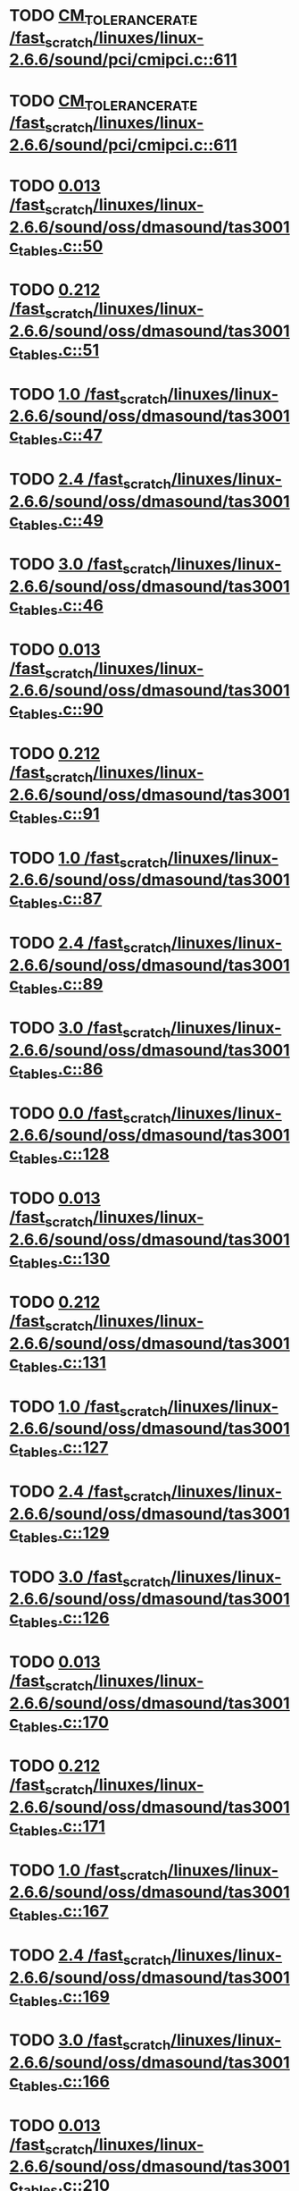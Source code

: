 * TODO [[view:/fast_scratch/linuxes/linux-2.6.6/sound/pci/cmipci.c::face=ovl-face1::linb=611::colb=18::cole=35][CM_TOLERANCE_RATE /fast_scratch/linuxes/linux-2.6.6/sound/pci/cmipci.c::611]]
* TODO [[view:/fast_scratch/linuxes/linux-2.6.6/sound/pci/cmipci.c::face=ovl-face1::linb=611::colb=18::cole=35][CM_TOLERANCE_RATE /fast_scratch/linuxes/linux-2.6.6/sound/pci/cmipci.c::611]]
* TODO [[view:/fast_scratch/linuxes/linux-2.6.6/sound/oss/dmasound/tas3001c_tables.c::face=ovl-face1::linb=50::colb=16::cole=21][0.013 /fast_scratch/linuxes/linux-2.6.6/sound/oss/dmasound/tas3001c_tables.c::50]]
* TODO [[view:/fast_scratch/linuxes/linux-2.6.6/sound/oss/dmasound/tas3001c_tables.c::face=ovl-face1::linb=51::colb=16::cole=21][0.212 /fast_scratch/linuxes/linux-2.6.6/sound/oss/dmasound/tas3001c_tables.c::51]]
* TODO [[view:/fast_scratch/linuxes/linux-2.6.6/sound/oss/dmasound/tas3001c_tables.c::face=ovl-face1::linb=47::colb=25::cole=28][1.0 /fast_scratch/linuxes/linux-2.6.6/sound/oss/dmasound/tas3001c_tables.c::47]]
* TODO [[view:/fast_scratch/linuxes/linux-2.6.6/sound/oss/dmasound/tas3001c_tables.c::face=ovl-face1::linb=49::colb=16::cole=19][2.4 /fast_scratch/linuxes/linux-2.6.6/sound/oss/dmasound/tas3001c_tables.c::49]]
* TODO [[view:/fast_scratch/linuxes/linux-2.6.6/sound/oss/dmasound/tas3001c_tables.c::face=ovl-face1::linb=46::colb=25::cole=28][3.0 /fast_scratch/linuxes/linux-2.6.6/sound/oss/dmasound/tas3001c_tables.c::46]]
* TODO [[view:/fast_scratch/linuxes/linux-2.6.6/sound/oss/dmasound/tas3001c_tables.c::face=ovl-face1::linb=90::colb=16::cole=21][0.013 /fast_scratch/linuxes/linux-2.6.6/sound/oss/dmasound/tas3001c_tables.c::90]]
* TODO [[view:/fast_scratch/linuxes/linux-2.6.6/sound/oss/dmasound/tas3001c_tables.c::face=ovl-face1::linb=91::colb=16::cole=21][0.212 /fast_scratch/linuxes/linux-2.6.6/sound/oss/dmasound/tas3001c_tables.c::91]]
* TODO [[view:/fast_scratch/linuxes/linux-2.6.6/sound/oss/dmasound/tas3001c_tables.c::face=ovl-face1::linb=87::colb=25::cole=28][1.0 /fast_scratch/linuxes/linux-2.6.6/sound/oss/dmasound/tas3001c_tables.c::87]]
* TODO [[view:/fast_scratch/linuxes/linux-2.6.6/sound/oss/dmasound/tas3001c_tables.c::face=ovl-face1::linb=89::colb=16::cole=19][2.4 /fast_scratch/linuxes/linux-2.6.6/sound/oss/dmasound/tas3001c_tables.c::89]]
* TODO [[view:/fast_scratch/linuxes/linux-2.6.6/sound/oss/dmasound/tas3001c_tables.c::face=ovl-face1::linb=86::colb=25::cole=28][3.0 /fast_scratch/linuxes/linux-2.6.6/sound/oss/dmasound/tas3001c_tables.c::86]]
* TODO [[view:/fast_scratch/linuxes/linux-2.6.6/sound/oss/dmasound/tas3001c_tables.c::face=ovl-face1::linb=128::colb=16::cole=19][0.0 /fast_scratch/linuxes/linux-2.6.6/sound/oss/dmasound/tas3001c_tables.c::128]]
* TODO [[view:/fast_scratch/linuxes/linux-2.6.6/sound/oss/dmasound/tas3001c_tables.c::face=ovl-face1::linb=130::colb=16::cole=21][0.013 /fast_scratch/linuxes/linux-2.6.6/sound/oss/dmasound/tas3001c_tables.c::130]]
* TODO [[view:/fast_scratch/linuxes/linux-2.6.6/sound/oss/dmasound/tas3001c_tables.c::face=ovl-face1::linb=131::colb=16::cole=21][0.212 /fast_scratch/linuxes/linux-2.6.6/sound/oss/dmasound/tas3001c_tables.c::131]]
* TODO [[view:/fast_scratch/linuxes/linux-2.6.6/sound/oss/dmasound/tas3001c_tables.c::face=ovl-face1::linb=127::colb=25::cole=28][1.0 /fast_scratch/linuxes/linux-2.6.6/sound/oss/dmasound/tas3001c_tables.c::127]]
* TODO [[view:/fast_scratch/linuxes/linux-2.6.6/sound/oss/dmasound/tas3001c_tables.c::face=ovl-face1::linb=129::colb=16::cole=19][2.4 /fast_scratch/linuxes/linux-2.6.6/sound/oss/dmasound/tas3001c_tables.c::129]]
* TODO [[view:/fast_scratch/linuxes/linux-2.6.6/sound/oss/dmasound/tas3001c_tables.c::face=ovl-face1::linb=126::colb=25::cole=28][3.0 /fast_scratch/linuxes/linux-2.6.6/sound/oss/dmasound/tas3001c_tables.c::126]]
* TODO [[view:/fast_scratch/linuxes/linux-2.6.6/sound/oss/dmasound/tas3001c_tables.c::face=ovl-face1::linb=170::colb=16::cole=21][0.013 /fast_scratch/linuxes/linux-2.6.6/sound/oss/dmasound/tas3001c_tables.c::170]]
* TODO [[view:/fast_scratch/linuxes/linux-2.6.6/sound/oss/dmasound/tas3001c_tables.c::face=ovl-face1::linb=171::colb=16::cole=21][0.212 /fast_scratch/linuxes/linux-2.6.6/sound/oss/dmasound/tas3001c_tables.c::171]]
* TODO [[view:/fast_scratch/linuxes/linux-2.6.6/sound/oss/dmasound/tas3001c_tables.c::face=ovl-face1::linb=167::colb=25::cole=28][1.0 /fast_scratch/linuxes/linux-2.6.6/sound/oss/dmasound/tas3001c_tables.c::167]]
* TODO [[view:/fast_scratch/linuxes/linux-2.6.6/sound/oss/dmasound/tas3001c_tables.c::face=ovl-face1::linb=169::colb=16::cole=19][2.4 /fast_scratch/linuxes/linux-2.6.6/sound/oss/dmasound/tas3001c_tables.c::169]]
* TODO [[view:/fast_scratch/linuxes/linux-2.6.6/sound/oss/dmasound/tas3001c_tables.c::face=ovl-face1::linb=166::colb=25::cole=28][3.0 /fast_scratch/linuxes/linux-2.6.6/sound/oss/dmasound/tas3001c_tables.c::166]]
* TODO [[view:/fast_scratch/linuxes/linux-2.6.6/sound/oss/dmasound/tas3001c_tables.c::face=ovl-face1::linb=210::colb=16::cole=21][0.013 /fast_scratch/linuxes/linux-2.6.6/sound/oss/dmasound/tas3001c_tables.c::210]]
* TODO [[view:/fast_scratch/linuxes/linux-2.6.6/sound/oss/dmasound/tas3001c_tables.c::face=ovl-face1::linb=211::colb=16::cole=21][0.212 /fast_scratch/linuxes/linux-2.6.6/sound/oss/dmasound/tas3001c_tables.c::211]]
* TODO [[view:/fast_scratch/linuxes/linux-2.6.6/sound/oss/dmasound/tas3001c_tables.c::face=ovl-face1::linb=207::colb=25::cole=28][1.0 /fast_scratch/linuxes/linux-2.6.6/sound/oss/dmasound/tas3001c_tables.c::207]]
* TODO [[view:/fast_scratch/linuxes/linux-2.6.6/sound/oss/dmasound/tas3001c_tables.c::face=ovl-face1::linb=209::colb=16::cole=19][2.4 /fast_scratch/linuxes/linux-2.6.6/sound/oss/dmasound/tas3001c_tables.c::209]]
* TODO [[view:/fast_scratch/linuxes/linux-2.6.6/sound/oss/dmasound/tas3001c_tables.c::face=ovl-face1::linb=206::colb=25::cole=28][3.0 /fast_scratch/linuxes/linux-2.6.6/sound/oss/dmasound/tas3001c_tables.c::206]]
* TODO [[view:/fast_scratch/linuxes/linux-2.6.6/sound/oss/dmasound/tas3001c_tables.c::face=ovl-face1::linb=50::colb=16::cole=21][0.013 /fast_scratch/linuxes/linux-2.6.6/sound/oss/dmasound/tas3001c_tables.c::50]]
* TODO [[view:/fast_scratch/linuxes/linux-2.6.6/sound/oss/dmasound/tas3001c_tables.c::face=ovl-face1::linb=51::colb=16::cole=21][0.212 /fast_scratch/linuxes/linux-2.6.6/sound/oss/dmasound/tas3001c_tables.c::51]]
* TODO [[view:/fast_scratch/linuxes/linux-2.6.6/sound/oss/dmasound/tas3001c_tables.c::face=ovl-face1::linb=47::colb=25::cole=28][1.0 /fast_scratch/linuxes/linux-2.6.6/sound/oss/dmasound/tas3001c_tables.c::47]]
* TODO [[view:/fast_scratch/linuxes/linux-2.6.6/sound/oss/dmasound/tas3001c_tables.c::face=ovl-face1::linb=49::colb=16::cole=19][2.4 /fast_scratch/linuxes/linux-2.6.6/sound/oss/dmasound/tas3001c_tables.c::49]]
* TODO [[view:/fast_scratch/linuxes/linux-2.6.6/sound/oss/dmasound/tas3001c_tables.c::face=ovl-face1::linb=46::colb=25::cole=28][3.0 /fast_scratch/linuxes/linux-2.6.6/sound/oss/dmasound/tas3001c_tables.c::46]]
* TODO [[view:/fast_scratch/linuxes/linux-2.6.6/sound/oss/dmasound/tas3001c_tables.c::face=ovl-face1::linb=90::colb=16::cole=21][0.013 /fast_scratch/linuxes/linux-2.6.6/sound/oss/dmasound/tas3001c_tables.c::90]]
* TODO [[view:/fast_scratch/linuxes/linux-2.6.6/sound/oss/dmasound/tas3001c_tables.c::face=ovl-face1::linb=91::colb=16::cole=21][0.212 /fast_scratch/linuxes/linux-2.6.6/sound/oss/dmasound/tas3001c_tables.c::91]]
* TODO [[view:/fast_scratch/linuxes/linux-2.6.6/sound/oss/dmasound/tas3001c_tables.c::face=ovl-face1::linb=87::colb=25::cole=28][1.0 /fast_scratch/linuxes/linux-2.6.6/sound/oss/dmasound/tas3001c_tables.c::87]]
* TODO [[view:/fast_scratch/linuxes/linux-2.6.6/sound/oss/dmasound/tas3001c_tables.c::face=ovl-face1::linb=89::colb=16::cole=19][2.4 /fast_scratch/linuxes/linux-2.6.6/sound/oss/dmasound/tas3001c_tables.c::89]]
* TODO [[view:/fast_scratch/linuxes/linux-2.6.6/sound/oss/dmasound/tas3001c_tables.c::face=ovl-face1::linb=86::colb=25::cole=28][3.0 /fast_scratch/linuxes/linux-2.6.6/sound/oss/dmasound/tas3001c_tables.c::86]]
* TODO [[view:/fast_scratch/linuxes/linux-2.6.6/sound/oss/dmasound/tas3001c_tables.c::face=ovl-face1::linb=128::colb=16::cole=19][0.0 /fast_scratch/linuxes/linux-2.6.6/sound/oss/dmasound/tas3001c_tables.c::128]]
* TODO [[view:/fast_scratch/linuxes/linux-2.6.6/sound/oss/dmasound/tas3001c_tables.c::face=ovl-face1::linb=130::colb=16::cole=21][0.013 /fast_scratch/linuxes/linux-2.6.6/sound/oss/dmasound/tas3001c_tables.c::130]]
* TODO [[view:/fast_scratch/linuxes/linux-2.6.6/sound/oss/dmasound/tas3001c_tables.c::face=ovl-face1::linb=131::colb=16::cole=21][0.212 /fast_scratch/linuxes/linux-2.6.6/sound/oss/dmasound/tas3001c_tables.c::131]]
* TODO [[view:/fast_scratch/linuxes/linux-2.6.6/sound/oss/dmasound/tas3001c_tables.c::face=ovl-face1::linb=127::colb=25::cole=28][1.0 /fast_scratch/linuxes/linux-2.6.6/sound/oss/dmasound/tas3001c_tables.c::127]]
* TODO [[view:/fast_scratch/linuxes/linux-2.6.6/sound/oss/dmasound/tas3001c_tables.c::face=ovl-face1::linb=129::colb=16::cole=19][2.4 /fast_scratch/linuxes/linux-2.6.6/sound/oss/dmasound/tas3001c_tables.c::129]]
* TODO [[view:/fast_scratch/linuxes/linux-2.6.6/sound/oss/dmasound/tas3001c_tables.c::face=ovl-face1::linb=126::colb=25::cole=28][3.0 /fast_scratch/linuxes/linux-2.6.6/sound/oss/dmasound/tas3001c_tables.c::126]]
* TODO [[view:/fast_scratch/linuxes/linux-2.6.6/sound/oss/dmasound/tas3001c_tables.c::face=ovl-face1::linb=170::colb=16::cole=21][0.013 /fast_scratch/linuxes/linux-2.6.6/sound/oss/dmasound/tas3001c_tables.c::170]]
* TODO [[view:/fast_scratch/linuxes/linux-2.6.6/sound/oss/dmasound/tas3001c_tables.c::face=ovl-face1::linb=171::colb=16::cole=21][0.212 /fast_scratch/linuxes/linux-2.6.6/sound/oss/dmasound/tas3001c_tables.c::171]]
* TODO [[view:/fast_scratch/linuxes/linux-2.6.6/sound/oss/dmasound/tas3001c_tables.c::face=ovl-face1::linb=167::colb=25::cole=28][1.0 /fast_scratch/linuxes/linux-2.6.6/sound/oss/dmasound/tas3001c_tables.c::167]]
* TODO [[view:/fast_scratch/linuxes/linux-2.6.6/sound/oss/dmasound/tas3001c_tables.c::face=ovl-face1::linb=169::colb=16::cole=19][2.4 /fast_scratch/linuxes/linux-2.6.6/sound/oss/dmasound/tas3001c_tables.c::169]]
* TODO [[view:/fast_scratch/linuxes/linux-2.6.6/sound/oss/dmasound/tas3001c_tables.c::face=ovl-face1::linb=166::colb=25::cole=28][3.0 /fast_scratch/linuxes/linux-2.6.6/sound/oss/dmasound/tas3001c_tables.c::166]]
* TODO [[view:/fast_scratch/linuxes/linux-2.6.6/sound/oss/dmasound/tas3001c_tables.c::face=ovl-face1::linb=210::colb=16::cole=21][0.013 /fast_scratch/linuxes/linux-2.6.6/sound/oss/dmasound/tas3001c_tables.c::210]]
* TODO [[view:/fast_scratch/linuxes/linux-2.6.6/sound/oss/dmasound/tas3001c_tables.c::face=ovl-face1::linb=211::colb=16::cole=21][0.212 /fast_scratch/linuxes/linux-2.6.6/sound/oss/dmasound/tas3001c_tables.c::211]]
* TODO [[view:/fast_scratch/linuxes/linux-2.6.6/sound/oss/dmasound/tas3001c_tables.c::face=ovl-face1::linb=207::colb=25::cole=28][1.0 /fast_scratch/linuxes/linux-2.6.6/sound/oss/dmasound/tas3001c_tables.c::207]]
* TODO [[view:/fast_scratch/linuxes/linux-2.6.6/sound/oss/dmasound/tas3001c_tables.c::face=ovl-face1::linb=209::colb=16::cole=19][2.4 /fast_scratch/linuxes/linux-2.6.6/sound/oss/dmasound/tas3001c_tables.c::209]]
* TODO [[view:/fast_scratch/linuxes/linux-2.6.6/sound/oss/dmasound/tas3001c_tables.c::face=ovl-face1::linb=206::colb=25::cole=28][3.0 /fast_scratch/linuxes/linux-2.6.6/sound/oss/dmasound/tas3001c_tables.c::206]]
* TODO [[view:/fast_scratch/linuxes/linux-2.6.6/sound/oss/dmasound/tas3004_tables.c::face=ovl-face1::linb=10::colb=18::cole=23][0.013 /fast_scratch/linuxes/linux-2.6.6/sound/oss/dmasound/tas3004_tables.c::10]]
* TODO [[view:/fast_scratch/linuxes/linux-2.6.6/sound/oss/dmasound/tas3004_tables.c::face=ovl-face1::linb=11::colb=18::cole=23][0.212 /fast_scratch/linuxes/linux-2.6.6/sound/oss/dmasound/tas3004_tables.c::11]]
* TODO [[view:/fast_scratch/linuxes/linux-2.6.6/sound/oss/dmasound/tas3004_tables.c::face=ovl-face1::linb=7::colb=27::cole=30][1.0 /fast_scratch/linuxes/linux-2.6.6/sound/oss/dmasound/tas3004_tables.c::7]]
* TODO [[view:/fast_scratch/linuxes/linux-2.6.6/sound/oss/dmasound/tas3004_tables.c::face=ovl-face1::linb=9::colb=18::cole=21][2.4 /fast_scratch/linuxes/linux-2.6.6/sound/oss/dmasound/tas3004_tables.c::9]]
* TODO [[view:/fast_scratch/linuxes/linux-2.6.6/sound/oss/dmasound/tas3004_tables.c::face=ovl-face1::linb=6::colb=27::cole=30][3.0 /fast_scratch/linuxes/linux-2.6.6/sound/oss/dmasound/tas3004_tables.c::6]]
* TODO [[view:/fast_scratch/linuxes/linux-2.6.6/sound/oss/dmasound/tas3004_tables.c::face=ovl-face1::linb=52::colb=16::cole=21][0.013 /fast_scratch/linuxes/linux-2.6.6/sound/oss/dmasound/tas3004_tables.c::52]]
* TODO [[view:/fast_scratch/linuxes/linux-2.6.6/sound/oss/dmasound/tas3004_tables.c::face=ovl-face1::linb=53::colb=16::cole=21][0.212 /fast_scratch/linuxes/linux-2.6.6/sound/oss/dmasound/tas3004_tables.c::53]]
* TODO [[view:/fast_scratch/linuxes/linux-2.6.6/sound/oss/dmasound/tas3004_tables.c::face=ovl-face1::linb=49::colb=25::cole=28][1.0 /fast_scratch/linuxes/linux-2.6.6/sound/oss/dmasound/tas3004_tables.c::49]]
* TODO [[view:/fast_scratch/linuxes/linux-2.6.6/sound/oss/dmasound/tas3004_tables.c::face=ovl-face1::linb=51::colb=16::cole=19][2.4 /fast_scratch/linuxes/linux-2.6.6/sound/oss/dmasound/tas3004_tables.c::51]]
* TODO [[view:/fast_scratch/linuxes/linux-2.6.6/sound/oss/dmasound/tas3004_tables.c::face=ovl-face1::linb=48::colb=25::cole=28][3.0 /fast_scratch/linuxes/linux-2.6.6/sound/oss/dmasound/tas3004_tables.c::48]]
* TODO [[view:/fast_scratch/linuxes/linux-2.6.6/sound/oss/dmasound/tas3004_tables.c::face=ovl-face1::linb=94::colb=16::cole=21][0.013 /fast_scratch/linuxes/linux-2.6.6/sound/oss/dmasound/tas3004_tables.c::94]]
* TODO [[view:/fast_scratch/linuxes/linux-2.6.6/sound/oss/dmasound/tas3004_tables.c::face=ovl-face1::linb=95::colb=16::cole=21][0.212 /fast_scratch/linuxes/linux-2.6.6/sound/oss/dmasound/tas3004_tables.c::95]]
* TODO [[view:/fast_scratch/linuxes/linux-2.6.6/sound/oss/dmasound/tas3004_tables.c::face=ovl-face1::linb=91::colb=25::cole=28][1.0 /fast_scratch/linuxes/linux-2.6.6/sound/oss/dmasound/tas3004_tables.c::91]]
* TODO [[view:/fast_scratch/linuxes/linux-2.6.6/sound/oss/dmasound/tas3004_tables.c::face=ovl-face1::linb=93::colb=16::cole=19][2.4 /fast_scratch/linuxes/linux-2.6.6/sound/oss/dmasound/tas3004_tables.c::93]]
* TODO [[view:/fast_scratch/linuxes/linux-2.6.6/sound/oss/dmasound/tas3004_tables.c::face=ovl-face1::linb=90::colb=25::cole=28][3.0 /fast_scratch/linuxes/linux-2.6.6/sound/oss/dmasound/tas3004_tables.c::90]]
* TODO [[view:/fast_scratch/linuxes/linux-2.6.6/sound/oss/dmasound/tas3004_tables.c::face=ovl-face1::linb=136::colb=16::cole=21][0.013 /fast_scratch/linuxes/linux-2.6.6/sound/oss/dmasound/tas3004_tables.c::136]]
* TODO [[view:/fast_scratch/linuxes/linux-2.6.6/sound/oss/dmasound/tas3004_tables.c::face=ovl-face1::linb=137::colb=16::cole=21][0.212 /fast_scratch/linuxes/linux-2.6.6/sound/oss/dmasound/tas3004_tables.c::137]]
* TODO [[view:/fast_scratch/linuxes/linux-2.6.6/sound/oss/dmasound/tas3004_tables.c::face=ovl-face1::linb=133::colb=25::cole=28][1.0 /fast_scratch/linuxes/linux-2.6.6/sound/oss/dmasound/tas3004_tables.c::133]]
* TODO [[view:/fast_scratch/linuxes/linux-2.6.6/sound/oss/dmasound/tas3004_tables.c::face=ovl-face1::linb=135::colb=16::cole=19][2.4 /fast_scratch/linuxes/linux-2.6.6/sound/oss/dmasound/tas3004_tables.c::135]]
* TODO [[view:/fast_scratch/linuxes/linux-2.6.6/sound/oss/dmasound/tas3004_tables.c::face=ovl-face1::linb=132::colb=25::cole=28][3.0 /fast_scratch/linuxes/linux-2.6.6/sound/oss/dmasound/tas3004_tables.c::132]]
* TODO [[view:/fast_scratch/linuxes/linux-2.6.6/sound/oss/dmasound/tas3004_tables.c::face=ovl-face1::linb=10::colb=18::cole=23][0.013 /fast_scratch/linuxes/linux-2.6.6/sound/oss/dmasound/tas3004_tables.c::10]]
* TODO [[view:/fast_scratch/linuxes/linux-2.6.6/sound/oss/dmasound/tas3004_tables.c::face=ovl-face1::linb=11::colb=18::cole=23][0.212 /fast_scratch/linuxes/linux-2.6.6/sound/oss/dmasound/tas3004_tables.c::11]]
* TODO [[view:/fast_scratch/linuxes/linux-2.6.6/sound/oss/dmasound/tas3004_tables.c::face=ovl-face1::linb=7::colb=27::cole=30][1.0 /fast_scratch/linuxes/linux-2.6.6/sound/oss/dmasound/tas3004_tables.c::7]]
* TODO [[view:/fast_scratch/linuxes/linux-2.6.6/sound/oss/dmasound/tas3004_tables.c::face=ovl-face1::linb=9::colb=18::cole=21][2.4 /fast_scratch/linuxes/linux-2.6.6/sound/oss/dmasound/tas3004_tables.c::9]]
* TODO [[view:/fast_scratch/linuxes/linux-2.6.6/sound/oss/dmasound/tas3004_tables.c::face=ovl-face1::linb=6::colb=27::cole=30][3.0 /fast_scratch/linuxes/linux-2.6.6/sound/oss/dmasound/tas3004_tables.c::6]]
* TODO [[view:/fast_scratch/linuxes/linux-2.6.6/sound/oss/dmasound/tas3004_tables.c::face=ovl-face1::linb=52::colb=16::cole=21][0.013 /fast_scratch/linuxes/linux-2.6.6/sound/oss/dmasound/tas3004_tables.c::52]]
* TODO [[view:/fast_scratch/linuxes/linux-2.6.6/sound/oss/dmasound/tas3004_tables.c::face=ovl-face1::linb=53::colb=16::cole=21][0.212 /fast_scratch/linuxes/linux-2.6.6/sound/oss/dmasound/tas3004_tables.c::53]]
* TODO [[view:/fast_scratch/linuxes/linux-2.6.6/sound/oss/dmasound/tas3004_tables.c::face=ovl-face1::linb=49::colb=25::cole=28][1.0 /fast_scratch/linuxes/linux-2.6.6/sound/oss/dmasound/tas3004_tables.c::49]]
* TODO [[view:/fast_scratch/linuxes/linux-2.6.6/sound/oss/dmasound/tas3004_tables.c::face=ovl-face1::linb=51::colb=16::cole=19][2.4 /fast_scratch/linuxes/linux-2.6.6/sound/oss/dmasound/tas3004_tables.c::51]]
* TODO [[view:/fast_scratch/linuxes/linux-2.6.6/sound/oss/dmasound/tas3004_tables.c::face=ovl-face1::linb=48::colb=25::cole=28][3.0 /fast_scratch/linuxes/linux-2.6.6/sound/oss/dmasound/tas3004_tables.c::48]]
* TODO [[view:/fast_scratch/linuxes/linux-2.6.6/sound/oss/dmasound/tas3004_tables.c::face=ovl-face1::linb=94::colb=16::cole=21][0.013 /fast_scratch/linuxes/linux-2.6.6/sound/oss/dmasound/tas3004_tables.c::94]]
* TODO [[view:/fast_scratch/linuxes/linux-2.6.6/sound/oss/dmasound/tas3004_tables.c::face=ovl-face1::linb=95::colb=16::cole=21][0.212 /fast_scratch/linuxes/linux-2.6.6/sound/oss/dmasound/tas3004_tables.c::95]]
* TODO [[view:/fast_scratch/linuxes/linux-2.6.6/sound/oss/dmasound/tas3004_tables.c::face=ovl-face1::linb=91::colb=25::cole=28][1.0 /fast_scratch/linuxes/linux-2.6.6/sound/oss/dmasound/tas3004_tables.c::91]]
* TODO [[view:/fast_scratch/linuxes/linux-2.6.6/sound/oss/dmasound/tas3004_tables.c::face=ovl-face1::linb=93::colb=16::cole=19][2.4 /fast_scratch/linuxes/linux-2.6.6/sound/oss/dmasound/tas3004_tables.c::93]]
* TODO [[view:/fast_scratch/linuxes/linux-2.6.6/sound/oss/dmasound/tas3004_tables.c::face=ovl-face1::linb=90::colb=25::cole=28][3.0 /fast_scratch/linuxes/linux-2.6.6/sound/oss/dmasound/tas3004_tables.c::90]]
* TODO [[view:/fast_scratch/linuxes/linux-2.6.6/sound/oss/dmasound/tas3004_tables.c::face=ovl-face1::linb=136::colb=16::cole=21][0.013 /fast_scratch/linuxes/linux-2.6.6/sound/oss/dmasound/tas3004_tables.c::136]]
* TODO [[view:/fast_scratch/linuxes/linux-2.6.6/sound/oss/dmasound/tas3004_tables.c::face=ovl-face1::linb=137::colb=16::cole=21][0.212 /fast_scratch/linuxes/linux-2.6.6/sound/oss/dmasound/tas3004_tables.c::137]]
* TODO [[view:/fast_scratch/linuxes/linux-2.6.6/sound/oss/dmasound/tas3004_tables.c::face=ovl-face1::linb=133::colb=25::cole=28][1.0 /fast_scratch/linuxes/linux-2.6.6/sound/oss/dmasound/tas3004_tables.c::133]]
* TODO [[view:/fast_scratch/linuxes/linux-2.6.6/sound/oss/dmasound/tas3004_tables.c::face=ovl-face1::linb=135::colb=16::cole=19][2.4 /fast_scratch/linuxes/linux-2.6.6/sound/oss/dmasound/tas3004_tables.c::135]]
* TODO [[view:/fast_scratch/linuxes/linux-2.6.6/sound/oss/dmasound/tas3004_tables.c::face=ovl-face1::linb=132::colb=25::cole=28][3.0 /fast_scratch/linuxes/linux-2.6.6/sound/oss/dmasound/tas3004_tables.c::132]]
* TODO [[view:/fast_scratch/linuxes/linux-2.6.6/drivers/media/video/msp3400.c::face=ovl-face1::linb=237::colb=46::cole=52][18.432 /fast_scratch/linuxes/linux-2.6.6/drivers/media/video/msp3400.c::237]]
* TODO [[view:/fast_scratch/linuxes/linux-2.6.6/drivers/media/video/msp3400.c::face=ovl-face1::linb=237::colb=33::cole=53][( float ) ( freq / 18.432 ) /fast_scratch/linuxes/linux-2.6.6/drivers/media/video/msp3400.c::237]]
* TODO [[view:/fast_scratch/linuxes/linux-2.6.6/drivers/video/sis/init.c::face=ovl-face1::linb=4589::colb=86::cole=89][1.0 /fast_scratch/linuxes/linux-2.6.6/drivers/video/sis/init.c::4589]]
* TODO [[view:/fast_scratch/linuxes/linux-2.6.6/drivers/video/sis/init.c::face=ovl-face1::linb=4590::colb=28::cole=31][1.0 /fast_scratch/linuxes/linux-2.6.6/drivers/video/sis/init.c::4590]]
* TODO [[view:/fast_scratch/linuxes/linux-2.6.6/drivers/video/sis/init.c::face=ovl-face1::linb=4591::colb=30::cole=33][1.0 /fast_scratch/linuxes/linux-2.6.6/drivers/video/sis/init.c::4591]]
* TODO [[view:/fast_scratch/linuxes/linux-2.6.6/drivers/video/sis/init.c::face=ovl-face1::linb=4589::colb=86::cole=89][1.0 /fast_scratch/linuxes/linux-2.6.6/drivers/video/sis/init.c::4589]]
* TODO [[view:/fast_scratch/linuxes/linux-2.6.6/drivers/video/sis/init.c::face=ovl-face1::linb=4590::colb=28::cole=31][1.0 /fast_scratch/linuxes/linux-2.6.6/drivers/video/sis/init.c::4590]]
* TODO [[view:/fast_scratch/linuxes/linux-2.6.6/drivers/video/sis/init.c::face=ovl-face1::linb=4591::colb=30::cole=33][1.0 /fast_scratch/linuxes/linux-2.6.6/drivers/video/sis/init.c::4591]]
* TODO [[view:/fast_scratch/linuxes/linux-2.6.6/drivers/video/sis/init.c::face=ovl-face1::linb=4599::colb=63::cole=66][num /fast_scratch/linuxes/linux-2.6.6/drivers/video/sis/init.c::4599]]
* TODO [[view:/fast_scratch/linuxes/linux-2.6.6/drivers/video/sis/init.c::face=ovl-face1::linb=4599::colb=29::cole=59][14318 * ( divider / postscalar ) /fast_scratch/linuxes/linux-2.6.6/drivers/video/sis/init.c::4599]]
* TODO [[view:/fast_scratch/linuxes/linux-2.6.6/drivers/video/sis/init.c::face=ovl-face1::linb=4840::colb=16::cole=37][( float ) current -> Clock /fast_scratch/linuxes/linux-2.6.6/drivers/video/sis/init.c::4840]]
* TODO [[view:/fast_scratch/linuxes/linux-2.6.6/drivers/video/sis/init301.c::face=ovl-face1::linb=10856::colb=35::cole=61][( float ) SiS_Pr -> CP_Clock @( i ) /fast_scratch/linuxes/linux-2.6.6/drivers/video/sis/init301.c::10856]]
* TODO [[view:/fast_scratch/linuxes/linux-2.6.6/drivers/net/wireless/ray_cs.c::face=ovl-face1::linb=1476::colb=22::cole=32][1.1 * 1000 /fast_scratch/linuxes/linux-2.6.6/drivers/net/wireless/ray_cs.c::1476]]
* TODO [[view:/fast_scratch/linuxes/linux-2.6.6/drivers/net/wireless/wavelan.c::face=ovl-face1::linb=2159::colb=21::cole=31][1.6 * 1000 /fast_scratch/linuxes/linux-2.6.6/drivers/net/wireless/wavelan.c::2159]]
* TODO [[view:/fast_scratch/linuxes/linux-2.6.6/drivers/net/wireless/wavelan_cs.c::face=ovl-face1::linb=2425::colb=21::cole=31][1.4 * 1000 /fast_scratch/linuxes/linux-2.6.6/drivers/net/wireless/wavelan_cs.c::2425]]
* TODO [[view:/fast_scratch/linuxes/linux-2.6.6/drivers/net/wireless/orinoco.c::face=ovl-face1::linb=2644::colb=21::cole=31][1.5 * 1000 /fast_scratch/linuxes/linux-2.6.6/drivers/net/wireless/orinoco.c::2644]]
* TODO [[view:/fast_scratch/linuxes/linux-2.6.6/drivers/usb/host/../core/hcd.h::face=ovl-face1::linb=330::colb=56::cole=61][2.083 /fast_scratch/linuxes/linux-2.6.6/drivers/usb/host/../core/hcd.h::330]]
* TODO [[view:/fast_scratch/linuxes/linux-2.6.6/drivers/usb/host/../core/hcd.h::face=ovl-face1::linb=330::colb=56::cole=61][2.083 /fast_scratch/linuxes/linux-2.6.6/drivers/usb/host/../core/hcd.h::330]]
* TODO [[view:/fast_scratch/linuxes/linux-2.6.6/drivers/usb/host/../core/hcd.h::face=ovl-face1::linb=330::colb=56::cole=61][2.083 /fast_scratch/linuxes/linux-2.6.6/drivers/usb/host/../core/hcd.h::330]]
* TODO [[view:/fast_scratch/linuxes/linux-2.6.6/drivers/usb/host/../core/hcd.h::face=ovl-face1::linb=330::colb=56::cole=61][2.083 /fast_scratch/linuxes/linux-2.6.6/drivers/usb/host/../core/hcd.h::330]]
* TODO [[view:/fast_scratch/linuxes/linux-2.6.6/drivers/usb/host/../core/hcd.h::face=ovl-face1::linb=330::colb=56::cole=61][2.083 /fast_scratch/linuxes/linux-2.6.6/drivers/usb/host/../core/hcd.h::330]]
* TODO [[view:/fast_scratch/linuxes/linux-2.6.6/drivers/usb/host/../core/hcd.h::face=ovl-face1::linb=330::colb=56::cole=61][2.083 /fast_scratch/linuxes/linux-2.6.6/drivers/usb/host/../core/hcd.h::330]]
* TODO [[view:/fast_scratch/linuxes/linux-2.6.6/drivers/usb/host/../core/hcd.h::face=ovl-face1::linb=330::colb=56::cole=61][2.083 /fast_scratch/linuxes/linux-2.6.6/drivers/usb/host/../core/hcd.h::330]]
* TODO [[view:/fast_scratch/linuxes/linux-2.6.6/drivers/usb/host/../core/hcd.h::face=ovl-face1::linb=330::colb=56::cole=61][2.083 /fast_scratch/linuxes/linux-2.6.6/drivers/usb/host/../core/hcd.h::330]]
* TODO [[view:/fast_scratch/linuxes/linux-2.6.6/drivers/usb/core/hcd.h::face=ovl-face1::linb=330::colb=56::cole=61][2.083 /fast_scratch/linuxes/linux-2.6.6/drivers/usb/core/hcd.h::330]]
* TODO [[view:/fast_scratch/linuxes/linux-2.6.6/drivers/usb/core/hcd.h::face=ovl-face1::linb=330::colb=56::cole=61][2.083 /fast_scratch/linuxes/linux-2.6.6/drivers/usb/core/hcd.h::330]]
* TODO [[view:/fast_scratch/linuxes/linux-2.6.6/drivers/usb/core/hcd.h::face=ovl-face1::linb=330::colb=56::cole=61][2.083 /fast_scratch/linuxes/linux-2.6.6/drivers/usb/core/hcd.h::330]]
* TODO [[view:/fast_scratch/linuxes/linux-2.6.6/drivers/usb/core/hcd.h::face=ovl-face1::linb=330::colb=56::cole=61][2.083 /fast_scratch/linuxes/linux-2.6.6/drivers/usb/core/hcd.h::330]]
* TODO [[view:/fast_scratch/linuxes/linux-2.6.6/drivers/usb/core/hcd.h::face=ovl-face1::linb=330::colb=56::cole=61][2.083 /fast_scratch/linuxes/linux-2.6.6/drivers/usb/core/hcd.h::330]]
* TODO [[view:/fast_scratch/linuxes/linux-2.6.6/drivers/usb/core/hcd.h::face=ovl-face1::linb=330::colb=56::cole=61][2.083 /fast_scratch/linuxes/linux-2.6.6/drivers/usb/core/hcd.h::330]]
* TODO [[view:/fast_scratch/linuxes/linux-2.6.6/drivers/usb/core/hcd.h::face=ovl-face1::linb=330::colb=56::cole=61][2.083 /fast_scratch/linuxes/linux-2.6.6/drivers/usb/core/hcd.h::330]]
* TODO [[view:/fast_scratch/linuxes/linux-2.6.6/drivers/usb/core/hcd.h::face=ovl-face1::linb=330::colb=56::cole=61][2.083 /fast_scratch/linuxes/linux-2.6.6/drivers/usb/core/hcd.h::330]]
* TODO [[view:/fast_scratch/linuxes/linux-2.6.6/drivers/usb/core/hcd.h::face=ovl-face1::linb=330::colb=56::cole=61][2.083 /fast_scratch/linuxes/linux-2.6.6/drivers/usb/core/hcd.h::330]]
* TODO [[view:/fast_scratch/linuxes/linux-2.6.6/drivers/usb/core/hcd.h::face=ovl-face1::linb=330::colb=56::cole=61][2.083 /fast_scratch/linuxes/linux-2.6.6/drivers/usb/core/hcd.h::330]]
* TODO [[view:/fast_scratch/linuxes/linux-2.6.6/drivers/usb/core/hcd.h::face=ovl-face1::linb=330::colb=56::cole=61][2.083 /fast_scratch/linuxes/linux-2.6.6/drivers/usb/core/hcd.h::330]]
* TODO [[view:/fast_scratch/linuxes/linux-2.6.6/drivers/usb/core/hcd.h::face=ovl-face1::linb=330::colb=56::cole=61][2.083 /fast_scratch/linuxes/linux-2.6.6/drivers/usb/core/hcd.h::330]]
* TODO [[view:/fast_scratch/linuxes/linux-2.6.6/drivers/usb/core/hcd.h::face=ovl-face1::linb=330::colb=56::cole=61][2.083 /fast_scratch/linuxes/linux-2.6.6/drivers/usb/core/hcd.h::330]]
* TODO [[view:/fast_scratch/linuxes/linux-2.6.6/drivers/usb/core/hcd.h::face=ovl-face1::linb=330::colb=56::cole=61][2.083 /fast_scratch/linuxes/linux-2.6.6/drivers/usb/core/hcd.h::330]]
* TODO [[view:/fast_scratch/linuxes/linux-2.6.6/drivers/usb/core/hcd.h::face=ovl-face1::linb=330::colb=56::cole=61][2.083 /fast_scratch/linuxes/linux-2.6.6/drivers/usb/core/hcd.h::330]]
* TODO [[view:/fast_scratch/linuxes/linux-2.6.6/drivers/usb/core/hcd.h::face=ovl-face1::linb=330::colb=56::cole=61][2.083 /fast_scratch/linuxes/linux-2.6.6/drivers/usb/core/hcd.h::330]]
* TODO [[view:/fast_scratch/linuxes/linux-2.6.6/drivers/usb/core/hcd.h::face=ovl-face1::linb=330::colb=56::cole=61][2.083 /fast_scratch/linuxes/linux-2.6.6/drivers/usb/core/hcd.h::330]]
* TODO [[view:/fast_scratch/linuxes/linux-2.6.6/drivers/usb/core/hcd.h::face=ovl-face1::linb=330::colb=56::cole=61][2.083 /fast_scratch/linuxes/linux-2.6.6/drivers/usb/core/hcd.h::330]]
* TODO [[view:/fast_scratch/linuxes/linux-2.6.6/drivers/usb/gadget/../core/hcd.h::face=ovl-face1::linb=330::colb=56::cole=61][2.083 /fast_scratch/linuxes/linux-2.6.6/drivers/usb/gadget/../core/hcd.h::330]]
* TODO [[view:/fast_scratch/linuxes/linux-2.6.6/drivers/usb/gadget/../core/hcd.h::face=ovl-face1::linb=330::colb=56::cole=61][2.083 /fast_scratch/linuxes/linux-2.6.6/drivers/usb/gadget/../core/hcd.h::330]]
* TODO [[view:/fast_scratch/linuxes/linux-2.6.6/net/wanrouter/af_wanpipe.c::face=ovl-face1::linb=686::colb=35::cole=47][SLOW_BACKOFF /fast_scratch/linuxes/linux-2.6.6/net/wanrouter/af_wanpipe.c::686]]
* TODO [[view:/fast_scratch/linuxes/linux-2.6.6/net/wanrouter/af_wanpipe.c::face=ovl-face1::linb=695::colb=35::cole=47][SLOW_BACKOFF /fast_scratch/linuxes/linux-2.6.6/net/wanrouter/af_wanpipe.c::695]]
* TODO [[view:/fast_scratch/linuxes/linux-2.6.6/net/wanrouter/af_wanpipe.c::face=ovl-face1::linb=1649::colb=33::cole=36][0.9 /fast_scratch/linuxes/linux-2.6.6/net/wanrouter/af_wanpipe.c::1649]]
* TODO [[view:/fast_scratch/linuxes/linux-2.6.6/net/wanrouter/af_wanpipe.c::face=ovl-face1::linb=686::colb=35::cole=47][SLOW_BACKOFF /fast_scratch/linuxes/linux-2.6.6/net/wanrouter/af_wanpipe.c::686]]
* TODO [[view:/fast_scratch/linuxes/linux-2.6.6/net/wanrouter/af_wanpipe.c::face=ovl-face1::linb=695::colb=35::cole=47][SLOW_BACKOFF /fast_scratch/linuxes/linux-2.6.6/net/wanrouter/af_wanpipe.c::695]]
* TODO [[view:/fast_scratch/linuxes/linux-2.6.6/net/wanrouter/af_wanpipe.c::face=ovl-face1::linb=1649::colb=33::cole=36][0.9 /fast_scratch/linuxes/linux-2.6.6/net/wanrouter/af_wanpipe.c::1649]]
* TODO [[view:/fast_scratch/linuxes/linux-2.6.6/scripts/genksyms/genksyms.c::face=ovl-face1::linb=572::colb=44::cole=64][( double ) HASH_BUCKETS /fast_scratch/linuxes/linux-2.6.6/scripts/genksyms/genksyms.c::572]]
